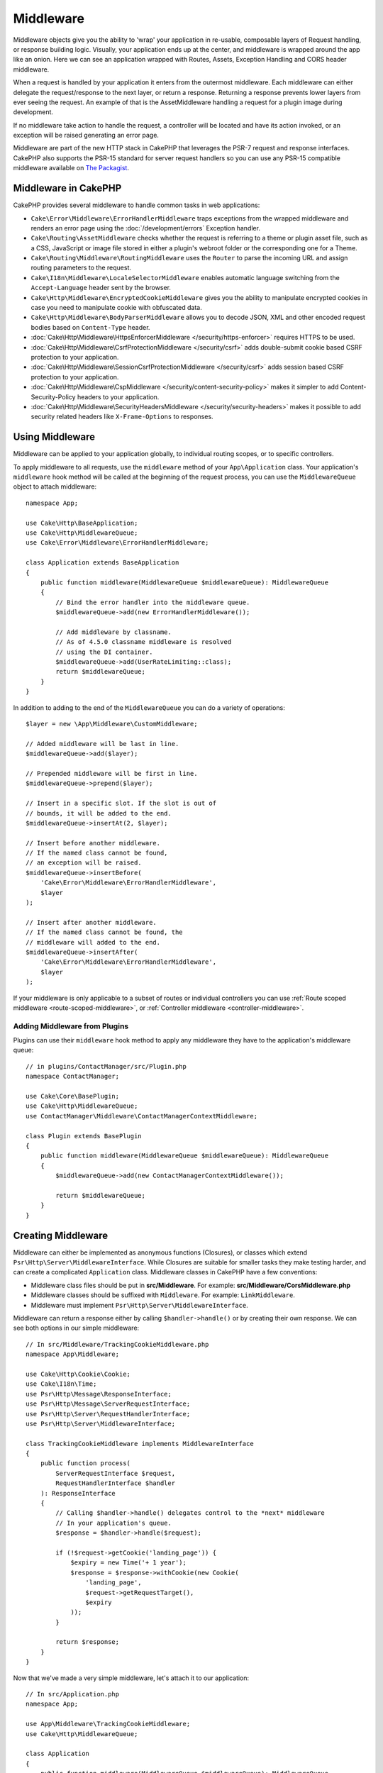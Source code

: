 Middleware
##########

Middleware objects give you the ability to 'wrap' your application in re-usable,
composable layers of Request handling, or response building logic. Visually,
your application ends up at the center, and middleware is wrapped around the app
like an onion. Here we can see an application wrapped with Routes, Assets,
Exception Handling and CORS header middleware.

.. image:: /_static/img/middleware-setup.png

When a request is handled by your application it enters from the outermost
middleware. Each middleware can either delegate the request/response to the next
layer, or return a response. Returning a response prevents lower layers from
ever seeing the request. An example of that is the AssetMiddleware handling
a request for a plugin image during development.

.. image:: /_static/img/middleware-request.png

If no middleware take action to handle the request, a controller will be located
and have its action invoked, or an exception will be raised generating an error
page.

Middleware are part of the new HTTP stack in CakePHP that leverages the PSR-7
request and response interfaces. CakePHP also supports the PSR-15 standard for
server request handlers so you can use any PSR-15 compatible middleware available
on `The Packagist <https://packagist.org>`__.

Middleware in CakePHP
=====================

CakePHP provides several middleware to handle common tasks in web applications:

* ``Cake\Error\Middleware\ErrorHandlerMiddleware`` traps exceptions from the
  wrapped middleware and renders an error page using the
  :doc:`/development/errors` Exception handler.
* ``Cake\Routing\AssetMiddleware`` checks whether the request is referring to a
  theme or plugin asset file, such as a CSS, JavaScript or image file stored in
  either a plugin's webroot folder or the corresponding one for a Theme.
* ``Cake\Routing\Middleware\RoutingMiddleware`` uses the ``Router`` to parse the
  incoming URL and assign routing parameters to the request.
* ``Cake\I18n\Middleware\LocaleSelectorMiddleware`` enables automatic language
  switching from the ``Accept-Language`` header sent by the browser.
* ``Cake\Http\Middleware\EncryptedCookieMiddleware`` gives you the ability to
  manipulate encrypted cookies in case you need to manipulate cookie with
  obfuscated data.
* ``Cake\Http\Middleware\BodyParserMiddleware`` allows you to decode JSON, XML
  and other encoded request bodies based on ``Content-Type`` header.
* :doc:`Cake\Http\Middleware\HttpsEnforcerMiddleware </security/https-enforcer>`
  requires HTTPS to be used.
* :doc:`Cake\Http\Middleware\CsrfProtectionMiddleware </security/csrf>` adds
  double-submit cookie based CSRF protection to your application.
* :doc:`Cake\Http\Middleware\SessionCsrfProtectionMiddleware </security/csrf>`
  adds session based CSRF protection to your application.
* :doc:`Cake\Http\Middleware\CspMiddleware </security/content-security-policy>`
  makes it simpler to add Content-Security-Policy headers to your application.
* :doc:`Cake\Http\Middleware\SecurityHeadersMiddleware </security/security-headers>`
  makes it possible to add security related headers like ``X-Frame-Options`` to
  responses.

.. _using-middleware:

Using Middleware
================

Middleware can be applied to your application globally, to individual
routing scopes, or to specific controllers.

To apply middleware to all requests, use the ``middleware`` method of your
``App\Application`` class. Your application's ``middleware`` hook method will be
called at the beginning of the request process, you can use the
``MiddlewareQueue`` object to attach middleware::

    namespace App;

    use Cake\Http\BaseApplication;
    use Cake\Http\MiddlewareQueue;
    use Cake\Error\Middleware\ErrorHandlerMiddleware;

    class Application extends BaseApplication
    {
        public function middleware(MiddlewareQueue $middlewareQueue): MiddlewareQueue
        {
            // Bind the error handler into the middleware queue.
            $middlewareQueue->add(new ErrorHandlerMiddleware());

            // Add middleware by classname.
            // As of 4.5.0 classname middleware is resolved
            // using the DI container.
            $middlewareQueue->add(UserRateLimiting::class);
            return $middlewareQueue;
        }
    }

In addition to adding to the end of the ``MiddlewareQueue`` you can do
a variety of operations::

        $layer = new \App\Middleware\CustomMiddleware;

        // Added middleware will be last in line.
        $middlewareQueue->add($layer);

        // Prepended middleware will be first in line.
        $middlewareQueue->prepend($layer);

        // Insert in a specific slot. If the slot is out of
        // bounds, it will be added to the end.
        $middlewareQueue->insertAt(2, $layer);

        // Insert before another middleware.
        // If the named class cannot be found,
        // an exception will be raised.
        $middlewareQueue->insertBefore(
            'Cake\Error\Middleware\ErrorHandlerMiddleware',
            $layer
        );

        // Insert after another middleware.
        // If the named class cannot be found, the
        // middleware will added to the end.
        $middlewareQueue->insertAfter(
            'Cake\Error\Middleware\ErrorHandlerMiddleware',
            $layer
        );


If your middleware is only applicable to a subset of routes or individual
controllers you can use :ref:`Route scoped middleware <route-scoped-middleware>`,
or :ref:`Controller middleware <controller-middleware>`.

Adding Middleware from Plugins
------------------------------

Plugins can use their ``middleware`` hook method to apply any middleware they
have to the application's middleware queue::

    // in plugins/ContactManager/src/Plugin.php
    namespace ContactManager;

    use Cake\Core\BasePlugin;
    use Cake\Http\MiddlewareQueue;
    use ContactManager\Middleware\ContactManagerContextMiddleware;

    class Plugin extends BasePlugin
    {
        public function middleware(MiddlewareQueue $middlewareQueue): MiddlewareQueue
        {
            $middlewareQueue->add(new ContactManagerContextMiddleware());

            return $middlewareQueue;
        }
    }

Creating Middleware
===================

Middleware can either be implemented as anonymous functions (Closures), or classes
which extend ``Psr\Http\Server\MiddlewareInterface``. While Closures are suitable
for smaller tasks they make testing harder, and can create a complicated
``Application`` class. Middleware classes in CakePHP have a few conventions:

* Middleware class files should be put in **src/Middleware**. For example:
  **src/Middleware/CorsMiddleware.php**
* Middleware classes should be suffixed with ``Middleware``. For example:
  ``LinkMiddleware``.
* Middleware must implement ``Psr\Http\Server\MiddlewareInterface``.

Middleware can return a response either by calling ``$handler->handle()`` or by
creating their own response. We can see both options in our simple middleware::

    // In src/Middleware/TrackingCookieMiddleware.php
    namespace App\Middleware;

    use Cake\Http\Cookie\Cookie;
    use Cake\I18n\Time;
    use Psr\Http\Message\ResponseInterface;
    use Psr\Http\Message\ServerRequestInterface;
    use Psr\Http\Server\RequestHandlerInterface;
    use Psr\Http\Server\MiddlewareInterface;

    class TrackingCookieMiddleware implements MiddlewareInterface
    {
        public function process(
            ServerRequestInterface $request,
            RequestHandlerInterface $handler
        ): ResponseInterface
        {
            // Calling $handler->handle() delegates control to the *next* middleware
            // In your application's queue.
            $response = $handler->handle($request);

            if (!$request->getCookie('landing_page')) {
                $expiry = new Time('+ 1 year');
                $response = $response->withCookie(new Cookie(
                    'landing_page',
                    $request->getRequestTarget(),
                    $expiry
                ));
            }

            return $response;
        }
    }

Now that we've made a very simple middleware, let's attach it to our
application::

    // In src/Application.php
    namespace App;

    use App\Middleware\TrackingCookieMiddleware;
    use Cake\Http\MiddlewareQueue;

    class Application
    {
        public function middleware(MiddlewareQueue $middlewareQueue): MiddlewareQueue
        {
            // Add your simple middleware onto the queue
            $middlewareQueue->add(new TrackingCookieMiddleware());

            // Add some more middleware onto the queue

            return $middlewareQueue;
        }
    }


.. _routing-middleware:

Routing Middleware
==================

Routing middleware is responsible for applying your application's routes and
resolving the plugin, controller, and action a request is going to::

    // In Application.php
    public function middleware(MiddlewareQueue $middlewareQueue): MiddlewareQueue
    {
        // ...
        $middlewareQueue->add(new RoutingMiddleware($this));
    }

.. _encrypted-cookie-middleware:

Encrypted Cookie Middleware
===========================

If your application has cookies that contain data you want to obfuscate and
protect against user tampering, you can use CakePHP's encrypted cookie
middleware to transparently encrypt and decrypt cookie data via middleware.
Cookie data is encrypted with via OpenSSL using AES::

    use Cake\Http\Middleware\EncryptedCookieMiddleware;

    $cookies = new EncryptedCookieMiddleware(
        // Names of cookies to protect
        ['secrets', 'protected'],
        Configure::read('Security.cookieKey')
    );

    $middlewareQueue->add($cookies);

.. note::
    It is recommended that the encryption key you use for cookie data, is used
    *exclusively* for cookie data.

The encryption algorithms and padding style used by the cookie middleware are
backwards compatible with ``CookieComponent`` from earlier versions of CakePHP.

.. _body-parser-middleware:

Body Parser Middleware
======================

If your application accepts JSON, XML or other encoded request bodies, the
``BodyParserMiddleware`` will let you decode those requests into an array that
is available via ``$request->getParsedData()`` and ``$request->getData()``. By
default only ``json`` bodies will be parsed, but XML parsing can be enabled with
an option. You can also define your own parsers::

    use Cake\Http\Middleware\BodyParserMiddleware;

    // only JSON will be parsed.
    $bodies = new BodyParserMiddleware();

    // Enable XML parsing
    $bodies = new BodyParserMiddleware(['xml' => true]);

    // Disable JSON parsing
    $bodies = new BodyParserMiddleware(['json' => false]);

    // Add your own parser matching content-type header values
    // to the callable that can parse them.
    $bodies = new BodyParserMiddleware();
    $bodies->addParser(['text/csv'], function ($body, $request) {
        // Use a CSV parsing library.
        return Csv::parse($body);
    });

.. meta::
    :title lang=en: Http Middleware
    :keywords lang=en: http, middleware, psr-7, request, response, wsgi, application, baseapplication, https
